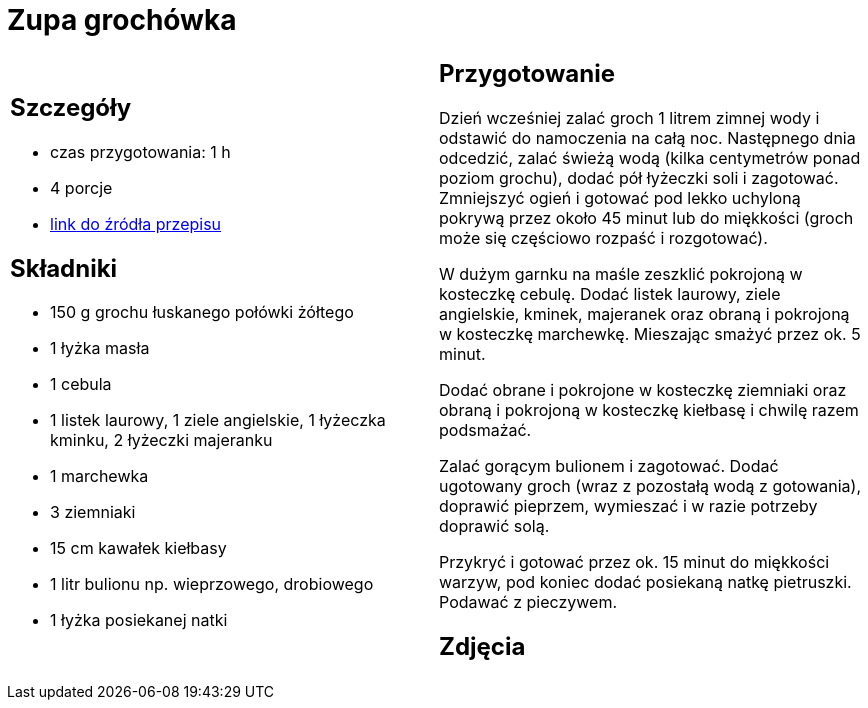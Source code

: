 = Zupa grochówka

[cols=".<a,.<a"]
[frame=none]
[grid=none]
|===
|
== Szczegóły
* czas przygotowania: 1 h
* 4 porcje
* https://www.kwestiasmaku.com/przepis/zupa-grochowa-z-ziemniakami-i-kielbasa[link do źródła przepisu]

== Składniki
* 150 g grochu łuskanego połówki żółtego
* 1 łyżka masła
* 1 cebula
* 1 listek laurowy, 1 ziele angielskie, 1 łyżeczka kminku, 2 łyżeczki majeranku
* 1 marchewka
* 3 ziemniaki
* 15 cm kawałek kiełbasy
* 1 litr bulionu np. wieprzowego, drobiowego
* 1 łyżka posiekanej natki

|
== Przygotowanie
Dzień wcześniej zalać groch 1 litrem zimnej wody i odstawić do namoczenia na całą noc. Następnego dnia odcedzić, zalać świeżą wodą (kilka centymetrów ponad poziom grochu), dodać pół łyżeczki soli i zagotować. Zmniejszyć ogień i gotować pod lekko uchyloną pokrywą przez około 45 minut lub do miękkości (groch może się częściowo rozpaść i rozgotować).

W dużym garnku na maśle zeszklić pokrojoną w kosteczkę cebulę. Dodać listek laurowy, ziele angielskie, kminek, majeranek oraz obraną i pokrojoną w kosteczkę marchewkę. Mieszając smażyć przez ok. 5 minut.

Dodać obrane i pokrojone w kosteczkę ziemniaki oraz obraną i pokrojoną w kosteczkę kiełbasę i chwilę razem podsmażać.

Zalać gorącym bulionem i zagotować. Dodać ugotowany groch (wraz z pozostałą wodą z gotowania), doprawić pieprzem, wymieszać i w razie potrzeby doprawić solą.

Przykryć i gotować przez ok. 15 minut do miękkości warzyw, pod koniec dodać posiekaną natkę pietruszki. Podawać z pieczywem.

== Zdjęcia
|===

